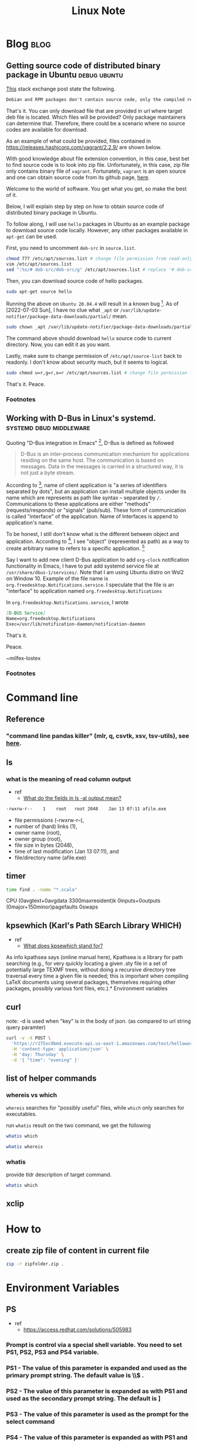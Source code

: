 #+TITLE: Linux Note
#+hugo_base_dir: /home/awannaphasch2016/org/projects/sideprojects/website/my-website/hugo/quickstart
#+filetags: linux

* Blog :blog:
** Getting source code of distributed binary package in Ubuntu :debug:ubuntu:
:PROPERTIES:
:ID:       1c33022c-4543-4897-bc23-fae63326fd5f
:EXPORT_FILE_NAME: Getting source code of distributed binary package in Ubuntu
:END:

[[https://superuser.com/questions/388890/is-there-a-way-to-extract-the-source-code-from-deb-or-rpm-packages][This]] stack exchange post state the following.
#+BEGIN_SRC org
Debian and RPM packages don't contain source code, only the compiled result. However, you can fetch the source packages - SRPMS, or the Debian description, patch, and original tarball.
#+END_SRC

That's it. You can only download file that are provided in url where target deb file is located. Which files will be provided? Only package maintainers can determine that. Therefore, there could be a scenario where no source codes are available for download.

As an example of what could be provided, files contained in https://releases.hashicorp.com/vagrant/2.2.9/ are shown below.
#+attr_html: :width 300px
[[file:./images/screenshot_20220703_184738.png]]

With good knowledge about file extension convention, in this case, best bet to find source code is to look into zip file. Unfortunately, in this case, zip file only contains binary file of =vagrant=. Fortunately, =vagrant= is an open source and one can obtain source code from its github page, [[https://github.com/hashicorp/vagrant][here]].

Welcome to the world of software. You get what you get, so make the best of it.

Below, I will explain step by step on how to obtain source code of distributed binary package in Ubuntu.

To follow along, I will use =hello= packages in Ubuntu as an example package to download source code locally. However, any other packages available in =apt-get= can be used.

First, you need to uncomment =deb-src= in =source.list=.
#+BEGIN_SRC sh :noeval
chmod 777 /etc/apt/sources.list # change file permission from read-only to editable.
vim /etc/apt/sources.list
sed ":%s/# deb-src/deb-src/g" /etc/apt/sources.list # replace '# deb-src' with 'deb-src'
#+END_SRC
#+END_SRC

Then, you can download source code of hello packages.
#+BEGIN_SRC sh :noeval
sudo apt-get source hello
#+END_SRC

Running the above on =Ubuntu 20.04.4= will result in a known bug [fn:1]. As of [2022-07-03 Sun], I have no clue what =_apt= or  =/var/lib/update-notifier/package-data-downloads/partial/= mean.

#+BEGIN_SRC sh :noeval
sudo chown _apt /var/lib/update-notifier/package-data-downloads/partial/
#+END_SRC

The command above should download =hello= source code to current directory. Now, you can edit it as you want.

Lastly, make sure to change permission of =/etc/apt/source-list= back to readonly. I don't know about security much, but it seems to logical.

#+BEGIN_SRC sh :noeval
sudo chmod u=r,g=r,o=r /etc/apt/sources.list # change file permission from editable tto read-only
#+END_SRC

That's it.
Peace.

*** Footnotes
[fn:1] [[https://askubuntu.com/questions/954862/couldnt-be-accessed-by-user-apt-pkgacquirerun-13-permission-denied][couldn't be accessed by user '_apt'. - pkgAcquire::Run (13: Permission denied) [duplicate]​]]

** Working with D-Bus in Linux's systemd. :systemd:dbud:middleware:
:PROPERTIES:
:ID:       d59c6327-76ca-4160-8b92-23e2c48aef9d
:EXPORT_FILE_NAME: Working with D-Bus in Linux's systemd.
:END:
Quoting "D-Bus integration in Emacs" [fn:5], D-Bus is defined as followed
#+name: 2047729200
#+BEGIN_QUOTE
D-Bus is an inter-process communication mechanism for applications residing on the same host. The communication is based on messages. Data in the messages is carried in a structured way, it is not just a byte stream.
#+END_QUOTE

According to [fn:5], name of client application is "a series of identifiers separated by dots", but an application can install multiple objects under its name which are represents as path like syntax -- separated by =/=. Communications to these applications are either "methods" (requests/responds) or "signals" (pub/sub). These form of communication is called "interface" of the application. Name of Interfaces is append to application's name.

To be honest, I still don't know what is the different between object and application. According to [fn:5], I see "object" (represented as path) as a way to create arbitrary name to refers to a specific application. [fn:6]

Say I want to add new client D-Bus application to add =org-clock= notification functionality in Emacs, I have to put add systemd service file at =/usr/share/dbus-1/services/=. Note that I am using Ubuntu distro on Wsl2 on Window 10. Example of the file name is =org.freedesktop.Notifications.service=. I speculate that the file is an "interface" to application named =org.freedesktop.Notifications=

In =org.freedesktop.Notifications.service=, I wrote
#+BEGIN_SRC md
[D-BUS Service]
Name=org.freedesktop.Notifications
Exec=/usr/lib/notification-daemon/notification-daemon
#+END_SRC


That's it.


Peace.


~milfex-lostex

*** Footnotes
[fn:5] https://www.gnu.org/software/emacs/manual/html_mono/dbus.html#Overview
[fn:6] this works like =wire= in Urbit's Gall application.



* Command line
** Reference
*** "command line pandas killer" (mlr, q, csvtk, xsv, tsv-utils), see [[https://github.com/xvzftube/pandas_killers/blob/main/main.sh][here]].
** ls
*** what is the meaning of read column output
- ref
  - [[https://unix.stackexchange.com/questions/103114/what-do-the-fields-in-ls-al-output-mean][What do the fields in ls -al output mean?]]

#+BEGIN_SRC txt
-rwxrw-r--    1    root   root 2048    Jan 13 07:11 afile.exe
#+END_SRC

- file permissions (-rwxrw-r--),
- number of (hard) links (1),
- owner name (root),
- owner group (root),
- file size in bytes (2048),
- time of last modification (Jan 13 07:11), and
- file/directory name (afile.exe)
** timer
#+BEGIN_SRC sh :results raw
time find . -name "*.scala"
#+END_SRC

#+RESULTS:

CPU (0avgtext+0avgdata 3300maxresident)k
0inputs+0outputs (0major+150minor)pagefaults 0swaps
** kpsewhich (Karl's Path SEarch Library WHICH)
- ref
  - [[https://tex.stackexchange.com/questions/492093/what-does-kpsewhich-stand-for][What does kpsewhich stand for?]]
As info kpathsea says (online manual here), Kpathsea is a library for path searching (e.g., for very quickly locating a given .sty file in a set of potentially large TEXMF trees, without doing a recursive directory tree traversal every time a given file is needed; this is important when compiling LaTeX documents using several packages, themselves requiring other packages, possibly various font files, etc.).* Environment variables
** curl
note: -d is used when "key" is in the body of json. (as compared to url string query paramter)
#+BEGIN_SRC sh
curl -v -X POST \
  'https://r275xc9bmd.execute-api.us-east-1.amazonaws.com/test/helloworld?name=John&city=Seattle' \
  -H 'content-type: application/json' \
  -H 'day: Thursday' \
  -d '{ "time": "evening" }'
#+END_SRC

** list of helper commands
*** whereis vs which
=whereis= searches for "possibly useful" files, while =which= only searches for executables.

run =whatis= result on the two command, we get the following
#+BEGIN_SRC sh
whatis which
#+END_SRC

#+RESULTS:
: which (1)            - locate a command

#+BEGIN_SRC sh
whatis whereis
#+END_SRC

#+RESULTS:
| whereis (1)          - locate the binary | source | and manual page files for a command |

*** whatis
provide tldr description of target command.
#+BEGIN_SRC sh
whatis which
#+END_SRC

#+RESULTS:
|                                         |
| which (1)            - locate a command |
** xclip
:PROPERTIES:
:ID:       387b7972-0e39-43fd-a967-20dfa4437b52
:END:

* How to
** create zip file of content in current file
#+BEGIN_SRC sh
zip -r zipfolder.zip .
#+END_SRC
* Environment Variables

** PS
- ref
  - https://access.redhat.com/solutions/505983
*** Prompt is control via a special shell variable. You need to set PS1, PS2, PS3 and PS4 variable.
*** **PS1** - The value of this parameter is expanded and used as the primary prompt string. The default value is \u@\h \W\\$ .
*** **PS2** - The value of this parameter is expanded as with PS1 and used as the secondary prompt string. The default is ]
*** **PS3** - The value of this parameter is used as the prompt for the select command
*** **PS4** - The value of this parameter is expanded as with PS1 and the value is printed before each command bash displays during an execution trace. The first character of PS4 is replicated multiple times, as necessary, to indicate multiple levels of indirection. The default is +
** TERM
*** The TERM environment variable is used for terminal handling. It lets DB-Access (and other character-based applications) recognize and communicate with the terminal that you are using.
***  $TERM is read and interpreted by the terminfo system. terminfo also refers to the database of terminal descriptions which you can find on most systems in /usr/share/terminfo . $TERM must match one of the entries in that database.
* Compare
** kpsewhich vs which
:PROPERTIES:
:ID:       e5558bd3-3496-4c62-a168-a14598b9fe11
:END:
- ref
  - [[https://tex.stackexchange.com/questions/492093/what-does-kpsewhich-stand-for][What does kpsewhich stand for?]]
The comparison between which and kpsewhich goes further than that. As Unix shells often maintain a cache of executables present in directories of the PATH in order to offer efficient lookup for command completion, the Kpathsea library maintains a filename database (comprised of the ls-R files in each TEXMF tree) in order to offer similar fast lookup to TeX-related programs.

In Unix shells, the cache can often be updated with a hash command (hash -r in Bash, rehash in Zsh) when you've added or removed executables from your PATH and wish to refresh the cache without restarting your shell; for the Kpathsea library, the corresponding operation is done with mktexlsr, also known as texhash.

Finally, which looks up a given executable in the directories listed in PATH1, in some way similarly as kpsewhich for finding a TeX-related file using either on-disk lookup or only the filename database (it depends on whether the TEXMF tree is preceded with !! where it is used in texmf.cnf2). kpsewhich is more sophisticated than a typical which builtin, though, as it can return different results depending on what was given as -progname, has a notion of variables that can be set in texmf.cnf, can look up in-cache-only or on-disk depending on the per-directory-settings in texmf.cnf, etc.* FAQs
